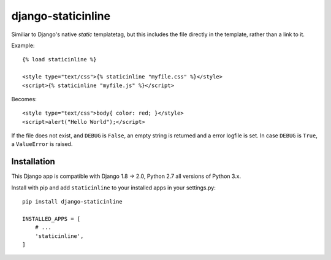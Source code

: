 ===================
django-staticinline
===================

Similiar to Django's native `static` templatetag, but this includes
the file directly in the template, rather than a link to it.

Example::

    {% load staticinline %}

    <style type="text/css">{% staticinline "myfile.css" %}</style>
    <script>{% staticinline "myfile.js" %}</script>

Becomes::

    <style type="text/css">body{ color: red; }</style>
    <script>alert("Hello World");</script>

If the file does not exist, and ``DEBUG`` is ``False``, an empty string
is returned and a error logfile is set. In case ``DEBUG`` is ``True``,
a ``ValueError`` is raised.

Installation
============

This Django app is compatible with Django 1.8 → 2.0, Python 2.7 all
versions of Python 3.x.

Install with pip and add ``staticinline`` to your installed apps in your
settings.py::

    pip install django-staticinline

    INSTALLED_APPS = [
        # ...
        'staticinline',
    ]
